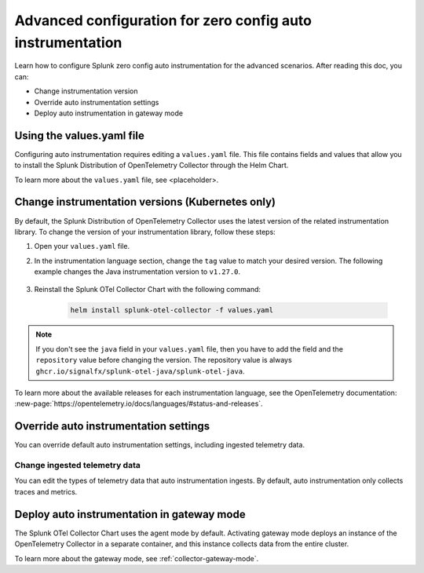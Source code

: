.. _advanced-config-auto-instrumentation:

*************************************************************************
Advanced configuration for zero config auto instrumentation
*************************************************************************

.. meta::
    :description: Learn how to configure Splunk zero config auto instrumentation for advanced scenarios.

Learn how to configure Splunk zero config auto instrumentation for the advanced scenarios. After reading this doc, you can:

* Change instrumentation version
* Override auto instrumentation settings
* Deploy auto instrumentation in gateway mode

Using the values.yaml file
================================

Configuring auto instrumentation requires editing a ``values.yaml`` file. This file contains fields and values that allow you to install the Splunk Distribution of OpenTelemetry Collector through the Helm Chart.

To learn more about the ``values.yaml`` file, see <placeholder>. 

.. _change-zeroconfig-version:

Change instrumentation versions (Kubernetes only)
====================================================

By default, the Splunk Distribution of OpenTelemetry Collector uses the latest version of the related instrumentation library. To change the version of your instrumentation library, follow these steps:

#. Open your ``values.yaml`` file. 
#. In the instrumentation language section, change the ``tag`` value to match your desired version. The following example changes the Java instrumentation version to ``v1.27.0``.

    .. code-block:: yaml
        :emphasize-lines: 12

        clusterName: myCluster
        splunkObservability:
          realm: <splunk-realm>
          accessToken: <splunk-access-token>
        environment: prd
        certmanager:
          enabled: true
        operator:
          enabled: true
        java:
          repository: ghcr.io/signalfx/splunk-otel-java/splunk-otel-java
          tag: v1.27.0

#. Reinstall the Splunk OTel Collector Chart with the following command:

    .. code-block:: bash

        helm install splunk-otel-collector -f values.yaml

.. note:: If you don't see the ``java`` field in your ``values.yaml`` file, then you have to add the field and the ``repository`` value before changing the version. The repository value is always ``ghcr.io/signalfx/splunk-otel-java/splunk-otel-java``.

To learn more about the available releases for each instrumentation language, see the OpenTelemetry documentation: :new-page:`https://opentelemetry.io/docs/languages/#status-and-releases`.

.. _override-zeroconfig-settings:

Override auto instrumentation settings
====================================================

You can override default auto instrumentation settings, including ingested telemetry data.

Change ingested telemetry data
----------------------------------------------------

You can edit the types of telemetry data that auto instrumentation ingests. By default, auto instrumentation only collects traces and metrics.

.. tabs::

    .. tab:: Linux

        Lorem ipsum

    .. tab:: Kubernetes

        To change the collected data types, edit the ``metricsEnabled``, ``tracesEnabled``, or ``logsEnabled`` fields in your ``values.yaml`` file.

        The following example activates log collection:

        .. code-block:: yaml
            :emphasize-lines: 7

            clusterName: myCluster
            splunkObservability: 
              realm: <splunk-realm>
              accessToken: <splunk-access-token>
              metricsEnabled: true
              tracesEnabled: true 
              logsEnabled: true

            certmanager:
              enabled: true
            operator:
              enabled: true


.. _deploy-in-gateway:

Deploy auto instrumentation in gateway mode
===================================================

The Splunk OTel Collector Chart uses the agent mode by default. Activating gateway mode deploys an instance of the OpenTelemetry Collector in a separate container, and this instance collects data from the entire cluster.

To learn more about the gateway mode, see :ref:`collector-gateway-mode`.

.. tabs:: 

    .. tab:: Kubernetes

        Follow these steps to activate gateway mode in Kubernetes:

        #. Open the ``values.yaml`` file that you used to install the ``splunk-otel-collector-chart``.
        #. Edit the ``gateway.enabled`` value to ``true``. The following example activates gateway mode:

            .. code-block:: yaml
                :emphasize-lines: 12

                clusterName: myCluster
                splunkObservability:
                realm: <splunk-realm>
                accessToken: <splunk-access-token>
                environment: prd
                certmanager:
                  enabled: true
                operator:
                  enabled: true
                
                gateway:
                  enabled: true

        #. Reinstall the Splunk OTel Collector Chart with the following command:

        .. code-block:: bash

            helm install splunk-otel-collector -f values.yaml